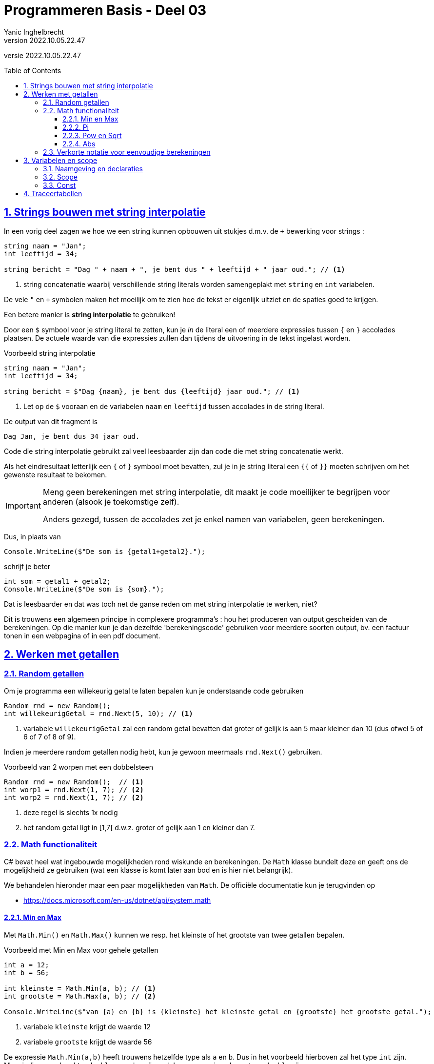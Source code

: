 = Programmeren Basis - Deel 03
Yanic Inghelbrecht
v2022.10.05.22.47
// toc and section numbering
:toc: preamble
:toclevels: 4
:sectnums: 
:sectlinks:
:sectnumlevels: 4
// source code formatting
:prewrap!:
:source-highlighter: rouge
:source-language: csharp
:rouge-style: github
:rouge-css: class
// inject css for highlights using docinfo
:docinfodir: ../common
:docinfo: shared-head
// folders
:imagesdir: images
:url-verdieping: ../{docname}-verdieping/{docname}-verdieping.adoc
:deel-02-oplossingen: ../deel-02-oplossingen/deel-02-oplossingen.adoc
// experimental voor kdb: en btn: macro's van AsciiDoctor
:experimental:

//preamble
[.text-right]
versie {revnumber}
 
== Strings bouwen met string interpolatie

In een vorig deel zagen we hoe we een string kunnen opbouwen uit stukjes d.m.v. de `+` bewerking voor strings :

[source,csharp,linenums]
----
string naam = "Jan";
int leeftijd = 34;

string bericht = "Dag " + naam + ", je bent dus " + leeftijd + " jaar oud."; // <1>
----
<1> string concatenatie waarbij verschillende string literals worden samengeplakt met `string` en `int` variabelen.

De vele `"` en `+` symbolen maken het moeilijk om te zien hoe de tekst er eigenlijk uitziet en de spaties goed te krijgen.


Een betere manier is **string interpolatie** te gebruiken!

Door een `$` symbool voor je string literal te zetten, kun je _in_ de literal een of meerdere expressies tussen `{` en `}` accolades plaatsen. De actuele waarde van die expressies zullen dan tijdens de uitvoering in de tekst ingelast worden.

****
[.underline]#Voorbeeld string interpolatie#

----
string naam = "Jan";
int leeftijd = 34;

string bericht = $"Dag {naam}, je bent dus {leeftijd} jaar oud."; // <1>
----
<1> Let op de `$` vooraan en de variabelen `naam` en `leeftijd` tussen accolades in de string literal.

De output van dit fragment is

[source,shell]
----
Dag Jan, je bent dus 34 jaar oud.
----
****

Code die string interpolatie gebruikt zal veel leesbaarder zijn dan code die met string concatenatie werkt.

Als het eindresultaat letterlijk een `{` of `}` symbool moet bevatten, zul je in je string literal een `{{` of `}}` moeten schrijven om het gewenste resultaat te bekomen.


[IMPORTANT]
====
Meng geen berekeningen met string interpolatie, dit maakt je code moeilijker te begrijpen voor anderen (alsook je toekomstige zelf).

Anders gezegd, tussen de accolades zet je enkel namen van variabelen, geen berekeningen.
====

Dus, in plaats van 

[source,csharp,linenums]
----
Console.WriteLine($"De som is {getal1+getal2}.");
----

schrijf je beter

[source,csharp,linenums]
----
int som = getal1 + getal2;
Console.WriteLine($"De som is {som}.");
----

Dat is leesbaarder en dat was toch net de ganse reden om met string interpolatie te werken, niet?

Dit is trouwens een algemeen principe in complexere programma's : hou het produceren van output gescheiden van de berekeningen. Op die manier kun je dan dezelfde 'berekeningscode' gebruiken voor meerdere soorten output, bv. een factuur tonen in een webpagina of in een pdf document.


== Werken met getallen

=== Random getallen

Om je programma een willekeurig getal te laten bepalen kun je onderstaande code gebruiken

[source,csharp,linenums]
----
Random rnd = new Random();
int willekeurigGetal = rnd.Next(5, 10); // <1>
----
<1> variabele `willekeurigGetal` zal een random getal bevatten dat groter of gelijk is aan 5 maar kleiner dan 10 (dus ofwel 5 of 6 of 7 of 8 of 9).

Indien je meerdere random getallen nodig hebt, kun je gewoon meermaals `rnd.Next()` gebruiken.

****
[.underline]#Voorbeeld van 2 worpen met een dobbelsteen#
[source,csharp,linenums]
----
Random rnd = new Random();  // <1>
int worp1 = rnd.Next(1, 7); // <2>
int worp2 = rnd.Next(1, 7); // <2>
----
<1> deze regel is slechts 1x nodig
<2> het random getal ligt in [1,7[ d.w.z. groter of gelijk aan 1 en kleiner dan 7.
****

=== Math functionaliteit

C# bevat heel wat ingebouwde mogelijkheden rond wiskunde en berekeningen. De `Math` klasse bundelt deze en geeft ons de mogelijkheid ze gebruiken (wat een klasse is komt later aan bod en is hier niet belangrijk).

We behandelen hieronder maar een paar mogelijkheden van `Math`. De officiële documentatie kun je terugvinden op

- link:https://docs.microsoft.com/en-us/dotnet/api/system.math[]



==== Min en Max

Met `Math.Min()` en `Math.Max()` kunnen we resp. het kleinste of het grootste van twee getallen bepalen.

****
[.underline]#Voorbeeld met Min en Max voor gehele getallen#
[source,csharp,linenums]
----
int a = 12;
int b = 56;

int kleinste = Math.Min(a, b); // <1>
int grootste = Math.Max(a, b); // <2>

Console.WriteLine($"van {a} en {b} is {kleinste} het kleinste getal en {grootste} het grootste getal.");
----
<1> variabele `kleinste` krijgt de waarde 12
<2> variabele `grootste` krijgt de waarde 56
****

De expressie `Math.Min(a,b)` heeft trouwens hetzelfde type als `a` en `b`. Dus in het voorbeeld hierboven zal het type `int` zijn. Maar indien `a` en `b` echter `double` waarden zijn, zal deze expressie ook van type `double` zijn.

****
[.underline]#Voorbeeld met Min en Max voor kommagetallen#
[source,csharp,linenums]
----
double a = 12.34;
double b = 56.78;

double kleinste = Math.Min(a, b); // <1>
double grootste = Math.Max(a, b); // <2>

Console.WriteLine($"van {a} en {b} is {kleinste} het kleinste getal en {grootste} het grootste getal.");
----
<1> variabele `kleinste` krijgt de waarde 12.34
<2> variabele `grootste` krijgt de waarde 56.78
****

Zoals je ziet werkt het op dezelfde manier voor doubles en ints.

We kunnen het kleinste of grootste van twee getallen natuurlijk ook met een if/else structuur achterhalen, maar met `Math.Min()` en `Math.Max()` is het makkelijker en duidelijker.


==== Pi

Als je ooit eens de waarde van pi nodig hebt, kun je in je broncode gewoon `Math.PI` schrijven. 

Het is dus nooit nodig een `double` literal als `3.14159` in je code op te nemen!

==== Pow en Sqrt

Om een machtsverheffing te berekenen gebruiken we `Math.Pow()`. Bijvoorbeeld om 4^3^ te bepalen schrijven we `Math.Pow(4,3)`.

Het grondtal en de exponent kunnen eender welke expressie (van type `double`) zijn.

****
[.underline]#Voorbeeld waarin een macht van Pi berekend wordt#
[source,csharp,linenums]
----
Console.WriteLine("Geef een exponent : ");
string exponentAlsTekst = Console.ReadLine();
int exponent = int.Parse(exponentAlsTekst);

double resultaat = Math.Pow(Math.PI, exponent); // <1>

Console.WriteLine($"de {exponent}e macht van Pi is {resultaat}");
----
<1> variabele `exponent` is weliswaar een `int` maar wordt via een __widening conversion__ omgezet naar een `double`
****

Met `Math.Sqrt()` kunnen we de vierkantswortel van een `double` laten berekenen. Het resultaat is een `double` waarde.

[source,csharp,linenums]
----
Console.WriteLine("Geef een getal : ");
string getalAlsTekst = Console.ReadLine();
double getal = int.Parse(getalAlsTekst);

double wortel = Math.Sqrt(getal);

Console.WriteLine($"De vierkantswortel van {getal} is {wortel}");
----

==== Abs

Met `Math.Abs()` kunnen we de absolute waarde bekomen van een getal.

Bijvoorbeeld
[source,csharp,linenums]
----
double d = -9.34;
double absoluut = Math.Abs(d); // <1>

Console.WriteLine($"De absolute waarde van {d} is {absoluut}");
----
<1> variabele `absoluut` krijgt de waarde 9.34


=== Verkorte notatie voor eenvoudige berekeningen

Het is gebruikelijk om bepaalde berekeningen korter te noteren in C#. 

De _voluit_ en de _verkorte_ notatie hieronder betekenen exact hetzelfde (`x` en `y` zijn numerieke variabelen, bv. `int` of `double`).
|====
| Voluit | Verkort | Effect

| `x = x + 1;` | `x++;` | Verhoog de waarde in de variabele `x` met 1
| `x = x - 1;` | `x--;` | Verminder de waarde in de variabele `x` met 1
| `x = x + 10;` | `x += 10`; |  Verhoog de waarde in de variabele `x` met 10
| `x = x + y;` | `x += y;` |  Verhoog de waarde in de variabele `x` met de waarde van variabele `y`
|====

Merk op dat de waarde in de variabele `x` dus telkens verandert, in de _voluit_ notatie zie je immers dat er een toekenning gebeurt aan de variabele `x`.

****
[.underline]#Voorbeeld#
[source,csharp,linenum]
----
int x = 10;
int y = 5;

x++; // <1>
Console.WriteLine(x);

x += y; // <2>
Console.WriteLine(x);
----
<1> `x` wordt `11`
<2> `x` wordt `16` (11 plus 5)
****

En hetzelfde geldt ook voor aftrekkingen, vermenigvuldigingen en delingen

|====
| Voluit | Verkort | Effect

| `x = x - y;` | `x -= y;` | Verminder de waarde in de variabele `x` met de waarde van de variabele `y`
| `x = x * y;` | `x *= y;` | Vermenigvuldig de waarde in de variabele `x` met de waarde van de variabele `y`
| `x = x / y;` | `x /= y;` | Deel de waarde in de variabele `x` door de waarde van de variabele `y`
|====

****
[.underline]#Voorbeeld#
[source,csharp,linenum]
----
int x = 10;
int y = 5;

x *= y; // <1>
Console.WriteLine(x);

x /= 25; // <2>
Console.WriteLine(x);
----
<1> `x` wordt `50` (5 maal 10)
<2> `x` wordt `2` (50 gedeeld door 25)
****

Dit werkt trouwens ook met de `+` van string concatenatie, bijvoorbeeld

[source,csharp,linenum]
----
string s1 = "Hello";

s1 += " world!"; // <1>
Console.WriteLine(s1);
----
<1> `s1` wordt `Hello world!` (want `Hello` samengeplakt met `` world!``)


== Variabelen en scope

Variabelen zijn opslagplaatsen voor gegevens en we declareren ze als volgt :

[source,csharp,linenums]
----
int i = 12;
double d = 34.56;
string s = "Hello world!";
----

Elk van deze regels bevat een *declaratie van een variabele*. Deze declaratie introduceert een variabele, geeft deze een naam en geeft aan wat voor soort waarde erin kan opgeslagen worden. Telkens staat er ook bij wat de beginwaarde zal zijn voor de variabele (dit is trouwens optioneel).

De compiler zal code produceren die (tijdens de uitvoering) in het geheugen een opslagplaats voorziet voor deze variabele.

Elders in ons programma kunnen we dan via de naam naar de variabele verwijzen, ofwel om diens waarde te gebruiken ofwel om er een nieuwe waarde in te stoppen.


=== Naamgeving en declaraties

Variabelen krijgen een **duidelijke naam** die aangeeft wat de inhoud van die variabele voorstelt. Bijvoorbeeld, liever `leeftijd` dan `getalA` als de variabele een leeftijd voorstelt.

Wees ook consequent in je naamgeving. De eerste wereldoorlog heette in '14-'18 nog niet de _eerste_ wereldoorlog, maar eenmaal er een twee wereldoorlog bijkwam was het wel zo. Dus twee variabelen `naam` en `naam2` ogen een beetje vreemd, gebruik dan liever `naam1` en `naam2`.

Variabelennamen in C# beginnen altijd met een kleine letter en we voorzien nooit een prefix die het type aanduidt, dus bv. `leeftijd` en niet `Leeftijd` of `intLeeftijd`. 

Als een naam uit meerdere woordjes bestaat, dan begint elk volgend woord met een hoofdletter (men noemt dit *_camelCasing_*) en we gebruiken nooit underscores. Bijvoorbeeld `minimumLeeftijdLidmaatschap` en niet `minimum_leeftijd_lidmaatschap`.

Introduceer slechts 1 variabele per regel. Plaats de declaratie daar waar je de variabele voor het eerst nodig hebt. Het lijkt misschien overzichtelijker om alle variabelen tegelijk (helemaal bovenaan je code) te introduceren, maar dat is statistisch zelfs foutgevoeliger dus doe dit niet.

****
[.underline]#Voorbeeld zwakke code qua variabelen#
[source,csharp,linenums]
----
string deeltalAlsTekst, deler_als_tekst;
double getal1, Getal2, x;

Console.Write("Deeltal?: ");
deeltalAlsTekst = Console.ReadLine();
getal1 = double.Parse(deeltalAlsTekst);

Console.Write("Deler?: ");
deler_als_tekst = Console.ReadLine();
Getal2 = double.Parse(deler_als_tekst);

if (Getal2 != 0) {
	x = getal1 / Getal2;
	Console.WriteLine("Quotient: " + x);
} else {
	Console.WriteLine("Deling door nul wordt niet toegelaten.");
}
----
De zwakke punten van deze code zijn :

* alle variabelen worden alle bovenaan geïntroduceerd i.p.v. daar waar ze voor het eerst nodig zijn
* er staan meerdere declaraties op dezelfde regel
* underscores in de naam van een variabele (`deler_als_tekst`) i.p.v. camelCasing
* één van de namen begint met een hoofdletter (`Getal2`) i.p.v. een kleine letter
* sommige namen vertellen niks over wat de waarde in hun variabele voorstelt (`getal1`, `Getal2`, `x`)

Hetzelfde programma maar nu beter qua variabelen :

[source,csharp,linenums]
----
Console.Write("Deeltal?: ");
string deeltalAlsTekst = Console.ReadLine();
double deeltal = double.Parse(deeltalAlsTekst);

Console.Write("Deler?: ");
string delerAlsTekst = Console.ReadLine();
double deler = double.Parse(delerAlsTekst);

if (deler != 0) {
	double quotient = deeltal / deler;
	Console.WriteLine("Quotient: " + quotient);
} else {
	Console.WriteLine("Deling door nul wordt niet toegelaten.");
}
----
****

=== Scope

Een variabele mag eender waar in je code gedeclareerd worden. De plaats waar je dit doet, bepaalt de *scope van de variabele* : dit zijn de __regels in de source code__ waar de variabele mag gebruikt worden. 

We zagen reeds eerder dat de programma opdrachten in __code blocks__ georganiseerd worden d.m.v. `{` en `}` accolades. Bijvoorbeeld een if/else structuur bevat twee __code blocks__

[source,csharp,linenums]
----
if (voowaarde) {
    code block 1
} else {
    code block 2
}
----

De scope van een variabele begint bij diens declaratie en houdt op bij "het einde van het direct omsluitende __code block__". 

[source,csharp,linenums]
----
 1 : static void Main(string[] args) {
 2 :     Console.Write("Geef het aantal items : ");
 3 :     string aantalAlsTekst = Console.ReadLine();
 4 :     int aantal = int.Parse(aantalAlsTekst);
 5 :
 6 :     if (aantal > 50) {
 7 :         Console.WriteLine("aantal is meer dan 50");
 8 :         int helft = aantal / 2;
 9 :         Console.WriteLine($"de helft is {helft}");
10 :     } else {
11 :         Console.WriteLine("aantal is 50 of minder");
12 :         int dubbel = aantal * 2;
13 :         Console.WriteLine($"het dubbel is {dubbel}");
14 :     }
15 : }
----

De variabelen in dit voorbeeld hebben de volgende scope :

|====
| Variabele | Scope van de variabele

| `aantalAlsTekst` | regels 3 t.e.m. 14
| `aantal` | regels 4 t.e.m. 14
| `helft` | regels 8 t.e.m. 9
| `dubbel` | regels 12 t.e.m. 13
|====


Merk op dat er in dit voorbeeld drie __code blocks__ zijn! 

. een __code block__ dat bij `Main` hoort (regels 2 t.e.m. 14)
. een __code block__ dat bij de 'if' hoort (regels 7 t.e.m. 9)
. een __code block__ dat bij de 'else' hoort (regels 11 t.e.m. 13)

Elke regel maakt deel uit van minstens één __code block__, maar sommige regels zitten vervat in meerdere __code blocks__! 

Een __code block__ zelf kan ook in een ander __code block__ vervat zitten, net als de bekende link:https://www.youtube.com/watch?v=-xMYvVr9fd4[Matroesjka poppen, window="_blank"].

****
[.underline]#Voorbeeld#

Kijken we eens naar regel 12.

Regel 12 maakt deel uit van twee __code blocks__ : 

* het `Main` _block_ (regels 1-15)
* het 'else' _block_ (regels 10-14)

Het "direct omsluitende" van die twee is het 'else' _block_ want dat omsluit regel 12 direct (het kleinste Matroesjka poppetje waar regel 12 in zit). Het `Main` _block_ omsluit regel 12 weliswaar ook, maar eerder indirect.

Op regel 12 wordt de variabele `dubbel` gedeclareerd.

De scope van `dubbel` begint dus op regel 12 en loopt volgens de definitie door tot aan "het einde van het direct omvattende __code block__". Tot aan het einde van het 'else' _block_ op regel 13 dus.
****

Als een regel in ons programma tot de scope van een variabele `x` behoort, zeggen we dat `x` *__in scope__* is op die regel. Zoniet, zeggen we dat `x` *__out of scope__* is op die regel.

Op regel `11` zijn enkel de variabelen `aantalAlsTekst` en `aantal` __in scope__, dit zijn dus de enige variabelen die we op regel `11` zouden kunnen gebruiken. De variabelen `helft` en `dubbel` zijn op regel 11 _out of scope_.

Het lijkt misschien wat beperkend om een variabele enkel in bepaalde stukken van de broncode te kunnen gebruiken, maar voor complexere programma's heeft dit een aantal voordelen 

* eenzelfde naam kan op verschillende plaatsen in de broncode voor iets anders gebruikt worden. Bijvoorbeeld `leeftijd` kan zowel in code voor de __user interface__ als in de code voor het produceren van een pdf rapport, gebruikt worden.
* als je over een stuk code redeneert, moet je slechts met een klein deel van alle variabelen in het programma rekening houden.
* de scope van een variabele bepaalt ook enigszins hoe lang het geheugen voor die variabele gereserveerd moet blijven.

[TIP]
====
Geef een variabele steeds een zo klein mogelijke scope, onderzoek wijst uit dat er dan statistisch minder kans is op fouten (dat is trouwens ook de reden waarom we niet alle variabelen samen bovenaan declareren).
====

****
[.underline]#Voorbeeld met een beperkte scope#

Hernemen we eens link:{deel-02-oplossingen}#_oplossing_d02_quotient[de oplossing van D02quotient] en kijken naar de variabele `quotient` :

[source,csharp,linenums]
----
Console.Write("Deeltal?: ");
string deeltalAlsTekst = Console.ReadLine();
double deeltal = double.Parse(deeltalAlsTekst);

Console.Write("Deler?: ");
string delerAlsTekst = Console.ReadLine();
double deler = double.Parse(delerAlsTekst);

if (deler != 0) {
	double quotient = deeltal / deler; // <1>
	Console.WriteLine("Quotient: " + quotient);
} else {
	Console.WriteLine("Deling door nul wordt niet toegelaten.");
}
----
<1> door `quotient` in het 'if' _block_ te declareren, beperken we diens scope tot dat block. De variabele is immers enkel relevant indien we weten dat `deler != 0`.

****

=== Const

Een __const variabele__ is een variabele wiens waarde niet meer kan veranderen na initialisatie. Die 'const' komt van 'constante', op zich een beetje een tegenspraak : constant en variabel tegelijk!

We declareren zo'n const variabele door er `const` voor te zetten :

[source,csharp,linenums]
----
const double meterPerMijl = 1609.34;
const int aantalStudenten = 20;
const string imageFilePrefix = "resources/images/";

aantalStudenten = 30; // <1>
----
<1> Visual Studio zal op deze regel een fout aanduiden, een const variabele kan geen nieuwe waarde krijgen

Een const variabele wordt gebruikt om een vaste waarde (die je normaliter met een _literal_ zou schrijven), een naam te geven. Dit maakt de code leesbaarder en makkelijker aan te passen.

[IMPORTANT]
====
In tegenstelling tot variabelen zetten we const declaraties wel samen bovenaan, zodat we ze makkelijk terugvinden.
====

****
[.underline]#Voorbeeld#

[source,csharp,linenums]
----
Console.Write("Geef het aantal pakjes koeken : ");
string aantalPakkenAlsTekst = Console.ReadLine();
int aantalPakken = int.Parse(aantalPakkenAlsTekst);

Console.Write("Geef het aantal deelnemers : ");
string aantalDeelnemersAlsTekst = Console.ReadLine();
int aantalDeelnemers = int.Parse(aantalDeelnemersAlsTekst);
                                                // <1>
double calorieenPerDeelnemer = aantalPakken * 15 * 94.0 / Convert.ToDouble(aantalDeelnemers);

Console.WriteLine($"Elke deelnemer eet {calorieenPerDeelnemer} calorieen");
----
<1> Wat zijn deze magic values `15` en `94`? En waarom werden ze niet vervangen door hun product (`1410.0`)?

Het programma wordt veel duidelijker als we de magic values door const variabelen vervangen :

[source,csharp,linenums]
----
const int aantalKoekenPerPak = 15;
const double aantalCalorieenPerKoek = 94.0;

Console.Write("Geef het aantal pakjes koeken : ");
string aantalPakkenAlsTekst = Console.ReadLine();
int aantalPakken = int.Parse(aantalPakkenAlsTekst);

Console.Write("Geef het aantal deelnemers : ");
string aantalDeelnemersAlsTekst = Console.ReadLine();
int aantalDeelnemers = int.Parse(aantalDeelnemersAlsTekst);

double calorieenPerDeelnemer = aantalPakken * aantalKoekenPerPak * aantalCalorieenPerKoek / Convert.ToDouble(aantalDeelnemers); // <1>

Console.WriteLine($"Elke deelnemer eet {calorieenPerDeelnemer} calorieen");
----
Merk op dat beide __magic values__ slechts 1x voorkwamen.
****

Over het algemeen probeer je bepaalde soorten __literal values__ in je code te vermijden, deze noemt men *__magic values__*.

__Magic values__ zijn waarden die je middenin onbekende code tegenkomt en waarvan je je afvraagt waar ze vandaan komen en wat ze betekenen ("Geen idee, maar ze zijn nodig om het programma te doen werken : __they must be magic!__).

Eenzelfde magic value komt vaak meermaals voor in je code (al hoeft dit niet, sommige komen maar 1 keer voor).

Het probleem met __magic values__ is 

- Het is niet altijd duidelijk wat ze betekenen of waar ze vandaan komen. Bijvoorbeeld, als er middenin een stuk code hier en daar `1609.34` voorkomt is het wellicht niet duidelijk wat dit betekent of waarom het precies dit getal moet zijn. Als er daarentegen `meterPerMijl` staat (omdat we een const declareerden voor die `1609.34`), dan is het meteen duidelijk.
- Als de waarde ooit zou veranderen, dan moeten we die op meerdere plaatsen in de code aanpassen (en als we er eentje vergeten veroorzaken we een bug). Hadden we echter een const variabele gedeclareerd voor die waarde, dan zouden we enkel op die ene plaats de code moeten wijzigen.

[TIP]
====
Vervang magic values altijd door const variabelen.
====

Let echter op, niet alle __literal values__ zijn magic values en soms is het een grijze zone. Het is misschien geen __magic value__ als je meerdere van onderstaande bedenkingen kunt maken

- de literal vervangen door een naam maakt het niet echt duidelijker (of je kunt geen betekenisvolle naam bedenken)
- het is ondenkbaar dat de waarde ooit verandert
- de waarde komt maar 1x voor

****
[.underline]#Voorbeeld#
[source,csharp,linenums]
----
Console.Write("Geef de diameter : ");
string diameterAlsTekst = Console.ReadLine();
double diameter = double.Parse(diameterAlsTekst);

double straal = diameter / 2; // <1>

double omtrek = 2 * Math.PI * straal; // <1>

Console.WriteLine("De omtrek van de cirkel is " + omtrek); // <2>
----
<1> de _literal_ `2` is geen magic value. Een const maakt het niet duidelijker (veel beter dan `const int twee = 2;` wordt het niet) en het zal ook nooit een andere waarde kunnen zijn dan `2`.
<2> de _literal_ `"De omtrek van de cirkel is "` is geen duidelijk magic value, de literal beschrijft zichzelf en komt ook maar 1x voor dus niemand doet de moeite om hiervoor een const te declareren.
****



== Traceertabellen

Het is voor een programmeur belangrijk om snel in te zien hoe een programma variabelen manipuleert en wat hun scope is. Om dit te illustreren is het nuttig om een traceertabel op te stellen.

Een *traceertabel* is een tabel die weergeeft hoe de waarden van een variabelen evolueren doorheen de uitvoering van het programma. De tabel is dus gebaseerd op een specifieke uitvoering van het programma.

We gebruiken ze als leermiddel om de werking van een programma te volgen. Als programmeur zul je deze tabellen later nooit opstellen, maar bij het leren programmeren komen ze goed van pas.

De tabel toont voor elke (interessante) variabele een kolom en meestal voorzien we ook een kolom voor de console output.
 
Elke rij stelt een (interessant) moment voor tijdens de uitvoering, overeenkomstig met een regel in de broncode.

Elke cel toont de actuele waarde van een variabele op dat moment in de uitvoering.

De rijen staan in volgorde van uitvoering, i.e. de tijd loopt op naar onderen toe.

****
[.underline]#Voorbeeld#

Veronderstel dit code voorbeeld :

[source,csharp,linenums]
----
 1 : int a = 5;
 2 : int b = 13;
 3 : 
 4 : int temp = a;
 5 : a = b;
 6 : b = temp;
 7 :
 8 : Console.WriteLine(a);
 9 : Console.WriteLine(b);
----
	
Er zijn drie variabelen : `a`, `b` en `temp` en we willen doorgaans ook de output tonen. De traceertabel heeft dus vier kolommen en de volgende hoofding :

|====
|Regel | waarde van `a` | waarde van `b` | waarde van `temp` | Output

|====

De bedoeling is om in de tabel weer te geven wat de waarde van elke variabele is na de uitvoering van die regel. Indien een variabele __out of scope__ is noteren we een `/` als waarde.

Na de uitvoering van regel 1 heeft `a` de waarde `5`, de variabelen `b` en `temp` zijn __out of scope__ :

|====
| 1 | 5 | / | / |
|====

Per uitgevoerde programmaregel, voegen we een rij aan de tabel toe.

Na de uitvoering van regel 2 is `a` ongewijzigd, maar `b` kreeg de waarde 13. Variabele `temp` is nog steeds __out of scope__ :

|====
| 2 | 5 | 13 | / |
|====

Regel 3 bevat geen code, dus `a` en `b` behouden gewoon hun waarde en `temp` is nog steeds __out of scope__ :
	
|====
| 3 | 5 | 13 | / |
|====

Na de uitvoering van regel 4 hebben `a` en `b` nog steeds dezelfde waarde maar nu komt `temp` __in scope__ en krijgt dezelfde waarde als `a` :

|====
| 4 | 5 | 13 | 5 |
|====

Na regel 5 heeft `a` dezelfde waarde als `b`, `temp` is ongewijzigd :

|====
| 5 | 13 | 13 | 5 |
|====

Na regel 6 is `a` ongewijzigd en bevat `b` dezelfde waarde als `temp`

|====
| 6 | 13 | 5 | 5 |
|====

In regel 7 verandert er niks aan de variabelen :

|====
| 7 | 13 | 5 | 5 |
|====

Regels 8 en 9 tonen iets op de console maar veranderen de waarden van de variabelen niet :

|====
| 8 | 13 | 5 | 5 | 13
| 9 | 13 | 5 | 5 | 5
|====

Alles tesamen geeft ons de volledige traceertabel :

|====
|Regel | waarde van `a` | waarde van `b` | waarde van `temp` | Output

| 1 | 5 | / | / | 
| 2 | 5 | 13 | / | 
| 3 | 5 | 13 | / | 
| 4 | 5 | 13 | 5 | 
| 5 | 13 | 13 | 5 | 
| 6 | 13 | 5 | 5 | 
| 7 | 13 | 5 | 5 | 
| 8 | 13 | 5 | 5 | 13
| 9 | 13 | 5 | 5 | 5
|====

Merk op dat we hier voor elke regel in de broncode exact één rij in de tabel bekomen. Dit is beslist *geen* algemeen principe! 

Zodra we een if/else gebruiken zullen er regels overgeslaan worden. Als we verderop in de cursus herhalingen in ons programma stoppen, kunnen sommige regels zelfs in meerdere rijen voorkomen (omdat ze door de herhalingen meermaals kunnen uitgevoerd worden).

****

We kunnen zo'n traceertabel aanzienlijk vereenvoudigen als we de volgende afspraken maken :

- we laten oninteressante regels weg die aan geen enkele variabele een waarde toekennen (bv. regels 3 en 7)
- we laten eventueel de console output weg als die niet belangrijk is
- we vullen enkel een cel in als de variabele door die regel een waarde kreeg toegekend (bv. op regel 6 vullen we enkel de kolom voor `b` in)
- in de eerste rij vullen we een `/` in bij elke variabele die __out of scope__ is op die regel in de broncode.

Het resultaat is een veel overzichtelijkere tabel.

****
[.underline]#Voorbeeld#

De tabel uit het vorige voorbeeld wordt dan

|====
|Regel | waarde van `a` | waarde van `b` | waarde van `temp` | Output

| 1 | 5  | /  | / | 
| 2 |    | 13 | | 
| 4 |    |    | 5 | 
| 5 | 13 |    | | 
| 6 |    |  5 | | 
| 8 |    |    | | 13
| 9 |    |    | | 5
|====
****

We zien meteen wanneer welke waarde werd toegekend aan welke variabele.

Als we na de uitvoering van een regel, de waarde van een variabele willen weten dan vinden die waarde ofwel in de bewuste rij ofwel meer naar boven in de kolom voor die variabele. 

****
[.underline]#Voorbeeld#

Hoe vinden we in de tabel hierboven dat `b` de waarde `13` bevat na de uitvoering van regel 5?

We kijken in de rij voor regel 5 naar de cel in de kolom voor variabele `b`. Die cel is leeg, dus kijken we verder naar boven in die kolom en komen uit bij `13`. We zien dat `b` die waarde kreeg tijdens de uitvoering van regel 2.
****

Als je zelf een traceertabel wil opstellen, kun je dit makkelijk doen met een blaadje ruitjespapier (vierkante of langwerpig). Je kunt dit natuurlijk ook op de computer doen, maar op papier gaat het vaak sneller.

